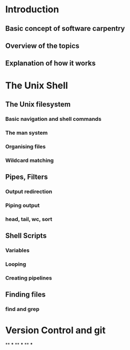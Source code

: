 * Introduction
** Basic concept of software carpentry
** Overview of the topics
** Explanation of how it works
* The Unix Shell
** The Unix filesystem
*** Basic navigation and shell commands
*** The man system
*** Organising files
*** Wildcard matching
** Pipes, Filters
*** Output redirection
*** Piping output
*** head, tail, wc, sort
** Shell Scripts
*** Variables
*** Looping
*** Creating pipelines
** Finding files
*** find and grep
* Version Control and git
**
***
**
***
**
***
